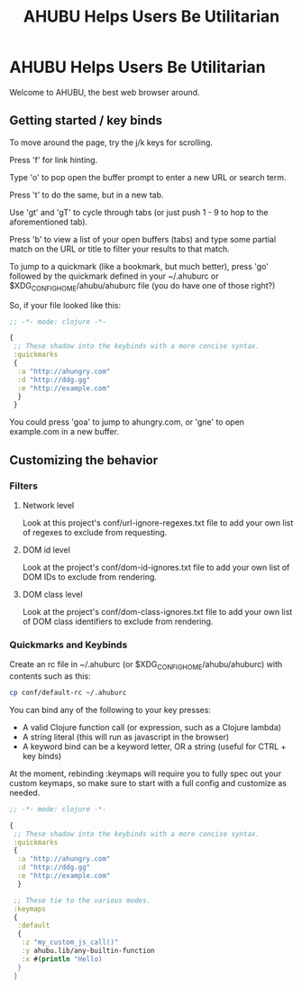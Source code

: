 #+TITLE: AHUBU Helps Users Be Utilitarian

#+BEGIN_EXPORT html
<link type="text/css" rel="stylesheet" href="./main.css"></link>
<img src="../ahubu.png" />
#+END_EXPORT

* AHUBU Helps Users Be Utilitarian
Welcome to AHUBU, the best web browser around.
** Getting started / key binds
To move around the page, try the j/k keys for scrolling.

Press 'f' for link hinting.

Type 'o' to pop open the buffer prompt to enter a new URL or search
term.

Press 't' to do the same, but in a new tab.

Use 'gt' and 'gT' to cycle through tabs (or just push 1 - 9 to hop to
the aforementioned tab).

Press 'b' to view a list of your open buffers (tabs) and type some
partial match on the URL or title to filter your results to that match.

To jump to a quickmark (like a bookmark, but much better), press 'go'
followed by the quickmark defined in your ~/.ahuburc or $XDG_CONFIG_HOME/ahubu/ahuburc
file (you do have one of those right?)

So, if your file looked like this:

#+BEGIN_SRC clojure
;; -*- mode: clojure -*-

{
 ;; These shadow into the keybinds with a more concise syntax.
 :quickmarks
 {
  :a "http://ahungry.com"
  :d "http://ddg.gg"
  :e "http://example.com"
  }
 }
#+END_SRC

You could press 'goa' to jump to ahungry.com, or 'gne' to open
example.com in a new buffer.

** Customizing the behavior
*** Filters
**** Network level
Look at this project's conf/url-ignore-regexes.txt file to add your
own list of regexes to exclude from requesting.

**** DOM id level
Look at the project's conf/dom-id-ignores.txt file to add your own
list of DOM IDs to exclude from rendering.

**** DOM class level
Look at the project's conf/dom-class-ignores.txt file to add your own
list of DOM class identifiers to exclude from rendering.

*** Quickmarks and Keybinds
Create an rc file in ~/.ahuburc (or $XDG_CONFIG_HOME/ahubu/ahuburc) with contents such as this:

#+BEGIN_SRC sh
 cp conf/default-rc ~/.ahuburc
#+END_SRC

You can bind any of the following to your key presses:

- A valid Clojure function call (or expression, such as a Clojure lambda)
- A string literal (this will run as javascript in the browser)
- A keyword bind can be a keyword letter, OR a string (useful for CTRL + key binds)

At the moment, rebinding :keymaps will require you to fully spec out your custom keymaps,
so make sure to start with a full config and customize as needed.

#+BEGIN_SRC clojure
;; -*- mode: clojure -*-

{
 ;; These shadow into the keybinds with a more concise syntax.
 :quickmarks
 {
  :a "http://ahungry.com"
  :d "http://ddg.gg"
  :e "http://example.com"
  }

 ;; These tie to the various modes.
 :keymaps
 {
  :default
  {
   :z "my_custom_js_call()"
   :y ahubu.lib/any-builtin-function
   :x #(println "Hello)
  }
 }
#+END_SRC
